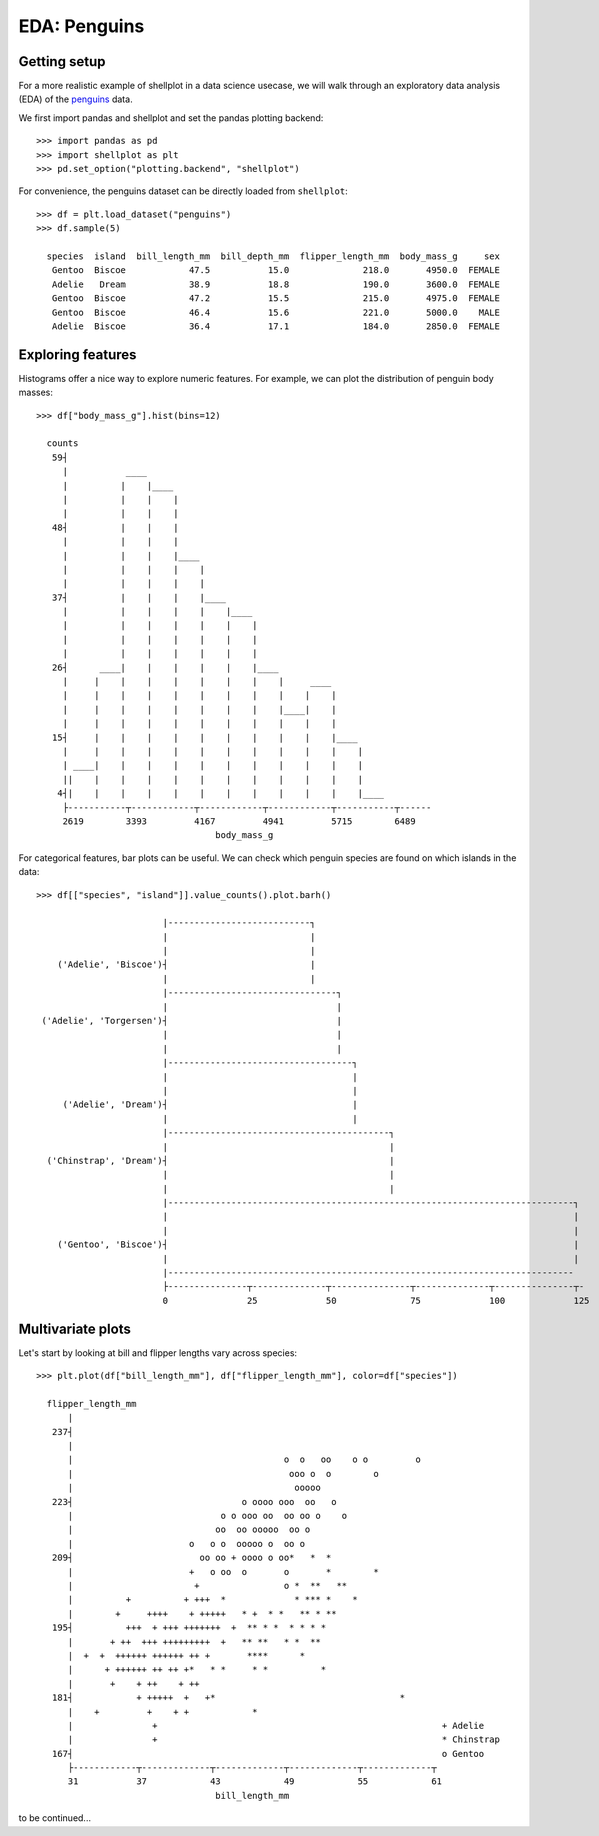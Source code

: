 EDA: Penguins
=================

Getting setup
--------------

For a more realistic example of shellplot in a data science usecase, we will
walk through an exploratory data analysis (EDA) of the `penguins`_ data.

We first import pandas and shellplot and set the pandas plotting backend::


        >>> import pandas as pd
        >>> import shellplot as plt
        >>> pd.set_option("plotting.backend", "shellplot")


For convenience, the penguins dataset can be directly loaded from ``shellplot``::


        >>> df = plt.load_dataset("penguins")
        >>> df.sample(5)

          species  island  bill_length_mm  bill_depth_mm  flipper_length_mm  body_mass_g     sex
           Gentoo  Biscoe            47.5           15.0              218.0       4950.0  FEMALE
           Adelie   Dream            38.9           18.8              190.0       3600.0  FEMALE
           Gentoo  Biscoe            47.2           15.5              215.0       4975.0  FEMALE
           Gentoo  Biscoe            46.4           15.6              221.0       5000.0    MALE
           Adelie  Biscoe            36.4           17.1              184.0       2850.0  FEMALE



Exploring features
------------------------------

Histograms offer a nice way to explore numeric features. For example, we can
plot the distribution of penguin body masses::


        >>> df["body_mass_g"].hist(bins=12)

          counts
           59┤
             |           ____
             |          |    |____
             |          |    |    |
             |          |    |    |
           48┤          |    |    |
             |          |    |    |
             |          |    |    |____
             |          |    |    |    |
             |          |    |    |    |
           37┤          |    |    |    |____
             |          |    |    |    |    |____
             |          |    |    |    |    |    |
             |          |    |    |    |    |    |
             |          |    |    |    |    |    |
           26┤      ____|    |    |    |    |    |____
             |     |    |    |    |    |    |    |    |     ____
             |     |    |    |    |    |    |    |    |    |    |
             |     |    |    |    |    |    |    |    |____|    |
             |     |    |    |    |    |    |    |    |    |    |
           15┤     |    |    |    |    |    |    |    |    |    |____
             |     |    |    |    |    |    |    |    |    |    |    |
             | ____|    |    |    |    |    |    |    |    |    |    |
             ||    |    |    |    |    |    |    |    |    |    |    |
            4┤|    |    |    |    |    |    |    |    |    |    |    |____
             ├-----------┬------------┬------------┬------------┬-----------┬------
             2619        3393         4167         4941         5715        6489
                                          body_mass_g


For categorical features, bar plots can be useful. We can check which penguin
species are found on which islands in the data::


        >>> df[["species", "island"]].value_counts().plot.barh()

                                |---------------------------┐
                                |                           |
                                |                           |
            ('Adelie', 'Biscoe')┤                           |
                                |                           |
                                |--------------------------------┐
                                |                                |
         ('Adelie', 'Torgersen')┤                                |
                                |                                |
                                |                                |
                                |-----------------------------------┐
                                |                                   |
                                |                                   |
             ('Adelie', 'Dream')┤                                   |
                                |                                   |
                                |------------------------------------------┐
                                |                                          |
          ('Chinstrap', 'Dream')┤                                          |
                                |                                          |
                                |                                          |
                                |-----------------------------------------------------------------------------┐
                                |                                                                             |
                                |                                                                             |
            ('Gentoo', 'Biscoe')┤                                                                             |
                                |                                                                             |
                                |-----------------------------------------------------------------------------
                                ├---------------┬--------------┬---------------┬--------------┬---------------┬-
                                0               25             50              75             100             125




Multivariate plots
------------------------------


Let's start by looking at bill and flipper lengths vary across species::


        >>> plt.plot(df["bill_length_mm"], df["flipper_length_mm"], color=df["species"])

          flipper_length_mm
              |
           237┤
              |
              |                                        o  o   oo    o o         o
              |                                         ooo o  o        o
              |                                          ooooo
           223┤                                o oooo ooo  oo   o
              |                            o o ooo oo  oo oo o    o
              |                           oo  oo ooooo  oo o
              |                      o   o o  ooooo o  oo o
           209┤                        oo oo + oooo o oo*   *  *
              |                      +   o oo  o       o       *        *
              |                       +                o *  **   **
              |          +          + +++  *             * *** *    *
              |        +     ++++    + +++++   * +  * *   ** * **
           195┤          +++  + +++ +++++++  +  ** * *  * * * *
              |       + ++  +++ +++++++++  +   ** **   * *  **
              |  +  +  ++++++ ++++++ ++ +       ****      *
              |      + ++++++ ++ ++ +*   * *     * *          *
              |       +    + ++    + ++
           181┤            + +++++  +   +*                                   *
              |    +         +    + +            *
              |               +                                                      + Adelie
              |               +                                                      * Chinstrap
           167┤                                                                      o Gentoo
              ├------------┬-------------┬-------------┬-------------┬-------------┬
              31           37            43            49            55            61
                                          bill_length_mm



to be continued...


.. _penguins: https://github.com/allisonhorst/palmerpenguins
